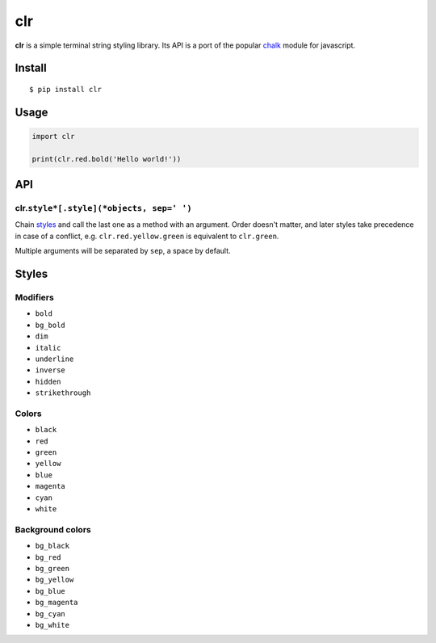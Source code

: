 clr
===

|Build Status| |PyPI version|

**clr** is a simple terminal string styling library. Its API is a port of the popular
`chalk <https://github.com/chalk/chalk>`__ module for javascript.


Install
-------

::

    $ pip install clr


Usage
-----

.. code:: py

    import clr

    print(clr.red.bold('Hello world!'))


API
---

clr.\ ``style*[.style](*objects, sep=' ')``
~~~~~~~~~~~~~~~~~~~~~~~~~~~~~~~~~~~~~~~~~~~

Chain `styles <#styles>`__ and call the last one as a method with an argument. Order doesn't matter, and later styles
take precedence in case of a conflict, e.g. ``clr.red.yellow.green`` is equivalent to ``clr.green``.

Multiple arguments will be separated by ``sep``, a space by default.


Styles
------

Modifiers
~~~~~~~~~

- ``bold``
- ``bg_bold``
- ``dim``
- ``italic``
- ``underline``
- ``inverse``
- ``hidden``
- ``strikethrough``

Colors
~~~~~~

- ``black``
- ``red``
- ``green``
- ``yellow``
- ``blue``
- ``magenta``
- ``cyan``
- ``white``

Background colors
~~~~~~~~~~~~~~~~~

- ``bg_black``
- ``bg_red``
- ``bg_green``
- ``bg_yellow``
- ``bg_blue``
- ``bg_magenta``
- ``bg_cyan``
- ``bg_white``

.. |Build Status| image:: https://travis-ci.org/lmittmann/clr.svg?branch=master
    :target: https://travis-ci.org/lmittmann/clr
.. |PyPI version| image:: https://img.shields.io/pypi/v/clr.svg
    :target: https://pypi.python.org/pypi/clr
